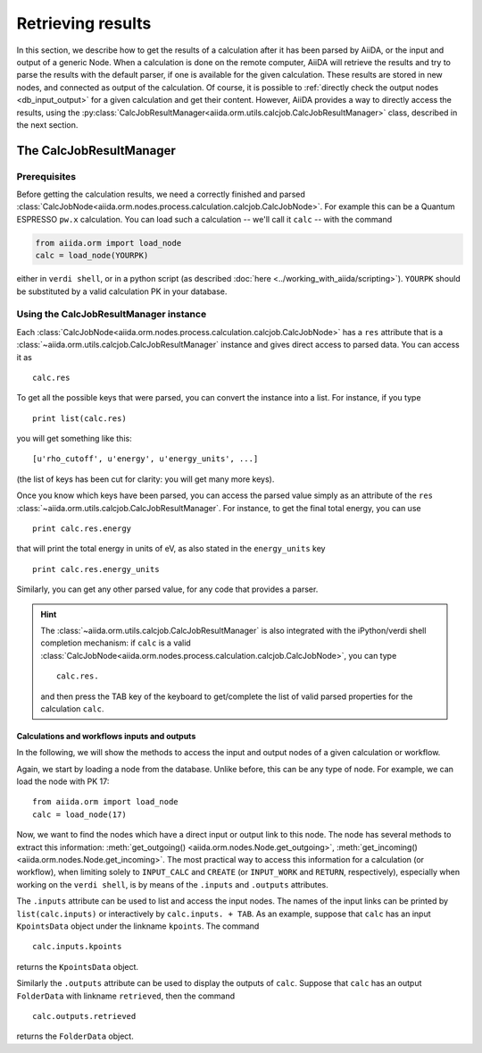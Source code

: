 ==================
Retrieving results
==================

In this section, we describe how to get the results of a calculation after it has been parsed by AiiDA, or the input and output of a generic Node.
When a calculation is done on the remote computer, AiiDA will retrieve the results and try to parse the results with the default parser, if one is available for the given calculation. These results are stored in new nodes, and connected as output of the calculation. Of course, it is possible to :ref:`directly check the output nodes <db_input_output>` for a given calculation and get their content. However, AiiDA provides a way to directly access the results, using the :py:class:`CalcJobResultManager<aiida.orm.utils.calcjob.CalcJobResultManager>` class, described in the next section.

The CalcJobResultManager
+++++++++++++++++++++++++++++

Prerequisites
-------------

Before getting the calculation results, we need a correctly finished and parsed
:class:`CalcJobNode<aiida.orm.nodes.process.calculation.calcjob.CalcJobNode>`.
For example this can be a Quantum ESPRESSO ``pw.x`` calculation.
You can load such a calculation -- we'll call it ``calc`` -- with the command

.. code :: python
    
    from aiida.orm import load_node
    calc = load_node(YOURPK)

either in ``verdi shell``, or in a python script (as described :doc:`here <../working_with_aiida/scripting>`).
``YOURPK`` should be substituted by a valid calculation PK in your database.

Using the CalcJobResultManager instance
-------------------------------------------

Each :class:`CalcJobNode<aiida.orm.nodes.process.calculation.calcjob.CalcJobNode>` has a ``res`` attribute that is a 
:class:`~aiida.orm.utils.calcjob.CalcJobResultManager` instance and
gives direct access to parsed data. You can access it as
::

    calc.res

To get all the possible keys that were parsed, you can convert the instance into a list. For instance, if you
type
::

    print list(calc.res)

you will get something like this::

    [u'rho_cutoff', u'energy', u'energy_units', ...]

(the list of keys has been cut for clarity: you will get many more
keys).

Once you know which keys have been parsed, you can access the parsed
value simply as an attribute of the ``res`` :class:`~aiida.orm.utils.calcjob.CalcJobResultManager`. For instance, to get the final total energy, you can use
::

    print calc.res.energy

that will print the total energy in units of eV, as also stated in the ``energy_units`` key
::

    print calc.res.energy_units

Similarly, you can get any other parsed value, for any code that
provides a parser.

.. hint:: 
    The :class:`~aiida.orm.utils.calcjob.CalcJobResultManager` is also integrated with the iPython/verdi shell completion mechanism: if ``calc`` is a valid :class:`CalcJobNode<aiida.orm.nodes.process.calculation.calcjob.CalcJobNode>`, you can type
    ::

        calc.res.

    and then press the TAB key of the keyboard to get/complete the list of valid parsed properties for the calculation ``calc``.

.. _db_input_output:

Calculations and workflows inputs and outputs
=============================================

In the following, we will show the methods to access the input and output nodes of a given calculation or workflow.

Again, we start by loading a node from the database. Unlike before, this can be any type of node. For example, we can load the node with PK 17::

    from aiida.orm import load_node
    calc = load_node(17)

Now, we want to find the nodes which have a direct input or output link to this node. 
The node has several methods to extract this information: :meth:`get_outgoing() <aiida.orm.nodes.Node.get_outgoing>`, 
:meth:`get_incoming() <aiida.orm.nodes.Node.get_incoming>`. 
The most practical way to access this information for a calculation (or workflow), when limiting solely to 
``INPUT_CALC`` and ``CREATE`` (or ``INPUT_WORK`` and ``RETURN``, respectively), especially when working on the ``verdi shell``, 
is by means of the ``.inputs`` and ``.outputs`` attributes.

The ``.inputs`` attribute can be used to list and access the input nodes. 
The names of the input links can be printed by ``list(calc.inputs)`` 
or interactively by ``calc.inputs. + TAB``. 
As an example, suppose that ``calc`` has an input ``KpointsData`` object under the linkname ``kpoints``. The command
::

    calc.inputs.kpoints
  
returns the ``KpointsData`` object.

Similarly the ``.outputs`` attribute can be used to display the outputs of ``calc``. 
Suppose that ``calc`` has an output ``FolderData`` with linkname ``retrieved``, then the command
::

  calc.outputs.retrieved
  
returns the ``FolderData`` object. 

